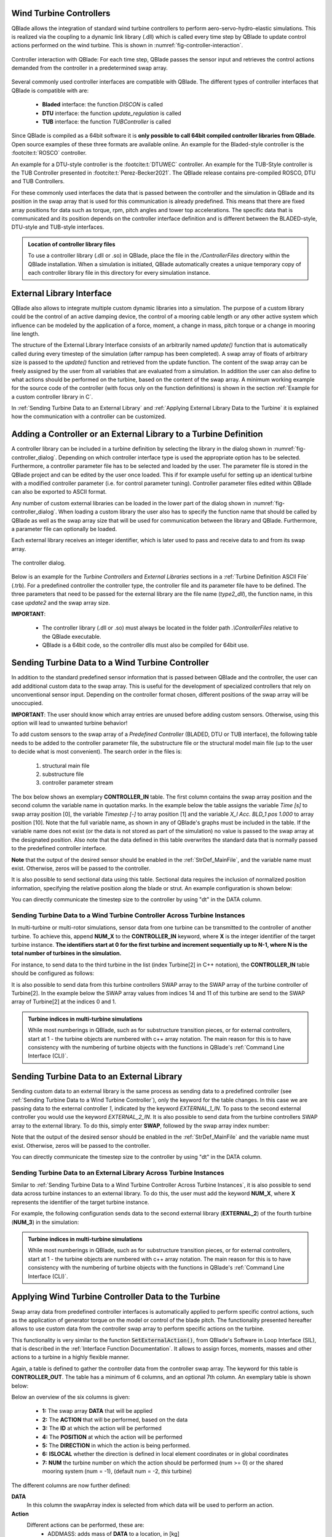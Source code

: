 Wind Turbine Controllers
------------------------

QBlade allows the integration of  standard wind turbine controllers to perform aero-servo-hydro-elastic simulations. This is realized via the coupling to a dynamic link library (.dll) which is called every time step by QBlade to update control actions performed on the wind turbine. This is shown in :numref:`fig-controller-interaction`.

.. _fig-controller-interaction:
.. figure:: controller_interaction.png
    :align: center
    :alt: Controller Interaction with QBlade.

    Controller interaction with QBlade: For each time step, QBlade passes the sensor input and retrieves the control actions demanded from the controller in a predetermined swap array.

Several commonly used controller interfaces are compatible with QBlade. The different types of controller interfaces that QBlade is compatible with are:

 * **Bladed** interface: the function *DISCON* is called 
 * **DTU** interface: the function *update_regulation* is called
 * **TUB** interface: the function *TUBController* is called
 
Since QBlade is compiled as a 64bit software it is **only possible to call 64bit compiled controller libraries from QBlade**. Open source examples of these three formats are available online. An example for the Bladed-style controller is the :footcite:t:`ROSCO` controller. 

An example for a DTU-style controller is the :footcite:t:`DTUWEC` controller. An example for the TUB-Style controller is the TUB Controller presented in :footcite:t:`Perez-Becker2021`. The QBlade release contains pre-compiled ROSCO, DTU and TUB Controllers.  

For these commonly used interfaces the data that is passed between the controller and the simulation in QBlade and its position in the swap array that is used for this communication is already predefined. This means that there are fixed array positions for data such as torque, rpm, pitch angles and tower top accelerations. The specific data that is communicated and its position depends on the controller interface definition and is different between the BLADED-style, DTU-style and TUB-style interfaces.

.. admonition:: Location of controller library files
   :class: info

   To use a controller library (.dll or .so) in QBlade, place the file in the `/ControllerFiles` directory within the QBlade installation. When a simulation is initiated, QBlade automatically creates a unique temporary copy of each controller library file in this directory for every simulation instance.
 
External Library Interface
--------------------------

QBlade also allows to integrate multiple custom dynamic libraries into a simulation. The purpose of a custom library could be the control of an active damping device, the control of a mooring cable length or any other active system which influence can be modeled by the application of a force, moment, a change in mass, pitch torque or a change in mooring line length. 

The structure of the External Library Interface consists of an arbitrarily named *update()* function that is automatically called during every timestep of the simulation (after rampup has been completed). A swap array of floats of arbitrary size is passed to the *update()* function and retrieved from the update function. The content of the swap array can be freely assigned by the user from all variables that are evaluated from a simulation. In addition the user can also define to what actions should be performed on the turbine, based on the content of the swap array. A minimum working example for the source code of the controller (with focus only on the function definitions) is shown in the section :ref:`Example for a custom controller library in C`.
	
In :ref:`Sending Turbine Data to an External Library` and  :ref:`Applying External Library Data to the Turbine` it is explained how the communication with a controller can be customized. 

Adding a Controller or an External Library to a Turbine Definition
------------------------------------------------------------------

A controller library can be included in a turbine definition by selecting the library in the dialog shown in :numref:`fig-controller_dialog`. Depending on which controller interface type is used the appropriate option has to be selected. Furthermore, a controller parameter file has to be selected and loaded by the user. The parameter file is stored in the QBlade project and can be edited by the user once loaded. This if for example useful for setting up an identical turbine with a modified controller parameter (i.e. for control parameter tuning). Controller parameter files edited within QBlade can also be exported to ASCII format. 

Any number of custom external libraries can be loaded in the lower part of the dialog shown in :numref:`fig-controller_dialog`. When loading a custom library the user also has to specify the function name that should be called by QBlade as well as the swap array size that will be used for communication between the library and QBlade. Furthermore, a parameter file can optionally be loaded. 

Each external library receives an integer identifier, which is later used to pass and receive data to and from its swap array.

.. _fig-controller_dialog:
.. figure:: controller_dialog.png
    :align: center
    :scale: 80%
    :alt: The controller dialog.
    
    The controller dialog.
    
Below is an example for the *Turbine Controllers* and *External Libraries* sections in a :ref:`Turbine Definition ASCII File` (.trb). For a predefined controller the controller type, the controller file and its parameter file have to be defined. The three parameters that need to be passed for the external library are the file name (*type2_dll*), the function name, in this case *update2* and the swap array size.

.. code-block:: console
	:caption: : customDll.cpp
	
	----------------------------------------Turbine Controller-----------------------------------------------------------
	3                                        CONTROLLERTYPE     - the type of turbine controller 0 = none, 1 = BLADED, 2 = DTU, 3 = TUB
	TUBCon_1.3.9_64Bit                       CONTROLLERFILE     - the controller file name, WITHOUT file ending (.dll or .so ) - leave blank if unused
	Control/TUBCon_Params_V1.3.9_NREL5MW.xml PARAMETERFILE      - the controller parameter file name (leave blank if unused)

	----------------------------------------External Libraries-----------------------------------------------------------
	type2_dll                                LIBFILE_1          - the library file name, WITHOUT file ending (.dll or .so )
	update2                                  LIBFUNCTION_1      - the library function name that should be called every timestep
	100                                      LIBARRAYSIZE_1     - the library swap array size for data exchange
	param.txt                                LIBPARAMETERFILE_1 - the library parameter file name (leave blank if unused)

**IMPORTANT**: 

 - The controller library (.dll or .so) must always be located in the folder path *.\\ControllerFiles* relative to the QBlade executable. 
 - QBlade is a 64bit code, so the controller dlls must also be compiled for 64bit use. 


Sending Turbine Data to a Wind Turbine Controller
-------------------------------------------------

In addition to the standard predefined sensor information that is passed between QBlade and the controller, the user can add additional custom data to the swap array. This is useful for the development of specialized controllers that rely on unconventional sensor input. Depending on the controller format chosen, different positions of the swap array will be unoccupied. 

**IMPORTANT**: The user should know which array entries are unused before adding custom sensors. Otherwise, using this option will lead to unwanted turbine behavior!

To add custom sensors to the swap array of a *Predefined Controller* (BLADED, DTU or TUB interface), the following table needs to be added to the controller parameter file, the substructure file or the structural model main file (up to the user to decide what is most convenient). The search order in the files is:

 1. structural main file
 2. substructure file
 3. controller parameter stream

The box below shows an exemplary **CONTROLLER_IN** table. The first column contains the swap array position and the second column the variable name in quotation marks. In the example below the table assigns the variable *Time [s]* to swap array position [0], the variable *Timestep [-]* to array position [1] and the variable *X_l Acc. BLD_1 pos 1.000* to array position [10]. Note that the full variable name, as shown in any of QBlade's graphs must be included in the table. If the variable name does not exist (or the data is not stored as part of the simulation) no value is passed to the swap array at the designated position. Also note that the data defined in this table overwrites the standard data that is normally passed to the predefined controller interface.

.. code-block:: console
	:caption: : CONTROLLER_IN Table
	
	CONTROLLER_IN
	SWAP DATA
	0    "Time [s]"
	1    "Timestep [-]"
	10   "X_l Acc. BLD_1 pos 1.000"

**Note** that the output of the desired sensor should be enabled in the :ref:`StrDef_MainFile`, and the variable name must exist. Otherwise, zeros will be passed to the controller.

It is also possible to send sectional data using this table. Sectional data requires the inclusion of normalized position information, specifying the relative position along the blade or strut. An example configuration is shown below:

.. code-block:: console
    :caption: CONTROLLER_IN Table Example – Sending Sectional Data

    CONTROLLER_IN
    SWAP DATA POSITION
    0    "Angle of Attack at 0.25c (at section) Blade 1 [deg]" 0.5
    1    "Circulation (at section) Blade 2 [m^2/s]" 0.2
    10   "Time [s]"
	
You can directly communicate the timestep size to the controller by using "dt" in the DATA column.

Sending Turbine Data to a Wind Turbine Controller Across Turbine Instances
^^^^^^^^^^^^^^^^^^^^^^^^^^^^^^^^^^^^^^^^^^^^^^^^^^^^^^^^^^^^^^^^^^^^^^^^^^

In multi-turbine or multi-rotor simulations, sensor data from one turbine can be transmitted to the controller of another turbine. To achieve this, append **NUM_X** to the **CONTROLLER_IN** keyword, where **X** is the integer identifier of the target turbine instance. **The identifiers start at 0 for the first turbine and increment sequentially up to N-1, where N is the total number of turbines in the simulation.**

For instance, to send data to the third turbine in the list (index Turbine[2] in C++ notation), the **CONTROLLER_IN** table should be configured as follows:


.. code-block:: console
    :caption: CONTROLLER_IN Table Example – Sending Data to Turbine[2] (the third item in C++)

    CONTROLLER_IN NUM_2
    SWAP DATA
    0    "Time [s]"
    1    "Timestep [-]"
    10   "X_l Acc. BLD_1 pos 1.000"
    
It is also possible to send data from this turbine controllers SWAP array to the SWAP array of the turbine controller of Turbine[2]. In the example below the SWAP array values from indices 14 and 11 of this turbine are send to the SWAP array of Turbine[2] at the indices 0 and 1.

.. code-block:: console
    :caption: CONTROLLER_IN Table Example – Sending Sectional Data

    CONTROLLER_IN NUM_2
    SWAP DATA POSITION
    0    "SWAP_14" 
    1    "SWAP_11"
    
.. admonition:: Turbine indices in multi-turbine simulations
   :class: important
   
   While most numberings in QBlade, such as for substructure transition pieces, or for external controllers, start at 1 - the turbine objects are numbered with c++ array notation. The main reason for this is to have consistency with the numbering of turbine objects with the functions in QBlade's :ref:`Command Line Interface (CLI)`.

Sending Turbine Data to an External Library
-------------------------------------------

Sending custom data to an external library is the same process as sending data to a predefined controller (see :ref:`Sending Turbine Data to a Wind Turbine Controller`), only the keyword for the table changes. In this case we are passing data to the external controller *1*, indicated by the keyword *EXTERNAL_1_IN*. To pass to the second external controller you would use the keyword *EXTERNAL_2_IN*. It is also possible to send data from the turbine controllers SWAP array to the external library. To do this, simply enter **SWAP**, followed by the swap array index number:

.. code-block:: console
	:caption: : EXTERNAL_1_IN Table
	
	EXTERNAL_1_IN
	SWAP DATA
	0    "Time [s]"
	1    "Timestep [-]"
	2    "SWAP_3"

Note that the output of the desired sensor should be enabled in the :ref:`StrDef_MainFile` and the variable name must exist. Otherwise, zeros will be passed to the controller.

You can directly communicate the timestep size to the controller by using "dt" in the DATA column.

Sending Turbine Data to an External Library Across Turbine Instances
^^^^^^^^^^^^^^^^^^^^^^^^^^^^^^^^^^^^^^^^^^^^^^^^^^^^^^^^^^^^^^^^^^^^

Similar to :ref:`Sending Turbine Data to a Wind Turbine Controller Across Turbine Instances`, it is also possible to send data across turbine instances to an external library. To do this, the user must add the keyword **NUM_X**, where **X** represents the identifier of the target turbine instance.

For example, the following configuration sends data to the second external library (**EXTERNAL_2**) of the fourth turbine (**NUM_3**) in the simulation:

.. code-block:: console
    :caption: EXTERNAL_2_IN Table Example – Sending Data to external controller 2 turbine with id = 3

    EXTERNAL_2_IN NUM_3
    SWAP DATA
    0    "Time [s]"
    1    "Timestep [-]"
    2    "SWAP_3"
    
.. admonition:: Turbine indices in multi-turbine simulations
   :class: important
   
   While most numberings in QBlade, such as for substructure transition pieces, or for external controllers, start at 1 - the turbine objects are numbered with c++ array notation. The main reason for this is to have consistency with the numbering of turbine objects with the functions in QBlade's :ref:`Command Line Interface (CLI)`.

Applying Wind Turbine Controller Data to the Turbine
----------------------------------------------------

Swap array data from predefined controller interfaces is automatically applied to perform specific control actions, such as the application of generator torque on the model or control of the blade pitch. The functionality presented hereafter allows to use custom data from the controller swap array to perform specific actions on the turbine. 

This functionality is very similar to the function :code:`SetExternalAction()`, from QBlade's Software in Loop Interface (SIL), that is described in the :ref:`Interface Function Documentation`. It allows to assign forces, moments, masses and other actions to a turbine in a highly flexible manner.

Again, a table is defined to gather the controller data from the controller swap array. The keyword for this table is **CONTROLLER_OUT**. The table has a minimum of 6 columns, and an optional 7th column. An exemplary table is shown below: 

.. code-block:: console
	:caption: : CONTROLLER_OUT Table
	
	CONTROLLER_OUT
	SWAP  ACTION     ID     POS  DIR  LOCAL  NUM
	50    SETLENGTH  MOO_1  1.0  X    true   0
	50    SETLENGTH  MOO_2  1.0  X    true   0

Below an overview of the six columns is given:

 * **1:** The swap array **DATA** that will be applied
 * **2:** The **ACTION** that will be performed, based on the data
 * **3:** The **ID** at which the action will be performed
 * **4:** The **POSITION** at which the action will be performed
 * **5:** The **DIRECTION** in which the action is being performed.
 * **6:** **ISLOCAL** whether the direction is defined in local element coordinates or in global coordinates
 * **7:** **NUM** the turbine number on which the action should be performed (num >= 0) or the shared mooring system (num = -1), (default num = -2, *this* turbine)

The different columns are now further defined:

**DATA**
 In this column the swapArray index is selected from which data will be used to perform an action.
  
**Action**
 Different actions can be performed, these are:
  * ADDMASS: adds mass of **DATA** to a location, in [kg]
  * ADDFORCE: adds a force of **DATA** to a location, in [N]
  * ADDTORQUE: adds a torque of **DATA** to a location, in [Nm]
  * SETLENGTH: sets the delta Length of **DATA** of a cable, in [m]
  * SETAFC: sets the state of **DATA** of an AFC element [-]
  * SETTORQUE: sets the generator torque of **DATA**, in [Nm]
  * SETYAW: sets the yaw angle of **DATA**, in [rad]
  * SETPITCH: sets the pitch angle of **DATA** for BLD_X, in [rad]
  * SETBRAKE: sets the brake modulation of **DATA** [0-1]
  * POSOFFSET : applies a position offset, in [m]
  * ROTOFFSET : applies a rotation offset, in [rad]

**ID**
 The **ID** is used to identify a certain turbine component, possible **IDs** and actions that can be performed on them are shown below:
  * CAB_<X>: applies the action to the guycable with ID <X>. Actions on cables are: SETLENGTH, ADDMASS, ADDFORCE
  * MOO_<X>: applies the action to the mooring line with ID <X>. Actions on moorings are: SETLENGTH, ADDMASS, ADDFORCE
  * TRQ: applies the action to the torquetube. Actions on the torquetube are: ADDFORCE, ADDTORQUE, ADDMASS
  * BLD_<X>: applies the action to blade <X>. Actions on the blades are: ADDFORCE, ADDTORQUE, ADDMASS
  * STR_<X>_<Y>: applies the action to strut <X> of blade <Y>. Actions on the struts are: ADDFORCE, ADDTORQUE, ADDMASS
  * AFC_<X>_<Y>: applies the action to AFC <X> of blade <Y>. Actions on the AFC elements are: SETAFC
  * SUB_<X>: applies the action to the substructure element with ID <X>. Actions on the substructure elements are: ADDFORCE, ADDTORQUE, ADDMASS
  * JNT_<X>: applies the action to the substructure joint with ID <X>. Actions on the substructure joints are: ADDFORCE, ADDTORQUE, ADDMASS
  * HUB: applies the action to the free LSS hub node. Actions on the hub node are: ADDFORCE, ADDTORQUE, ADDMASS
  * HUBFIXED: applies the action to the fixed non-rotating hub node. Actions on the hub node are: DDFORCE, ADDTORQUE, ADDMASS, POSOFFSET, ROTOFFSET
  * NAC: applies the action to the nacelle node, located at the tower top, yawing. Actions on the nacelle node are: POSOFFSET, ROTOFFSET 

**POSITION**
 Sets the normalized position [0-1] at which the mass, force or torque is applied. Only has an effect on elements, not on nodes. 
 
**DIRECTION**
 Specifies the direction along which the force or torque is applied, options are "X", "Y", "Z".
 
**ISLOCAL**
 Specifies sets whether the direction is defined in global or local (element or node) coordinates.
 
**NUM**
 (OPTIONAL) Specifies if the action should be performed on different turbine in a multi-turbine simulation (num >=0) or on the global mooring system (num == -1), (default: num = -1, *this* turbine)

Applying External Library Data to the Turbine
---------------------------------------------

Applying custom data from an external library library to the turbine is the same as applying this data from a predefined controller (see :ref:`Applying Wind Turbine Controller Data to the Turbine`) with the exception that the keyword of the table changes to **EXTERNAL_<num>_OUT**, where **<num>** is to be replaced by the library integer ID.

.. code-block:: console
	:caption: : EXTERNAL_1_OUT Table
	
	EXTERNAL_1_OUT
	SWAP  ACTION     ID     POS  DIR  LOCAL  NUM
	50    SETLENGTH  MOO_1  1.0  X    true   0
	50    SETLENGTH  MOO_2  1.0  X    true   0
	
	

Example for a custom controller library in C
--------------------------------------------

The example below shows the source code of a simple external controller library in C-language. Remember that this library should be compiled as **64bit** to be compatible with QBlade.

.. code-block:: c
	:linenos:
	:caption: : customDll.cpp

	#include <stdio.h>
	#include <cstring>
	
	bool firstCall = true;
	double value;
	char message_out[1024];
	
	//----------------------------------------------------------------
	// Called once per timestep. This function name needs to match the
	// one that you have assigned as the library function name.
	//----------------------------------------------------------------
	extern "C" __declspec(dllexport) void __cdecl update(float *avrSwap){
	
		if (firstCall){
			// example one-time initialization
			snprintf(message_out,sizeof(message_out),"update call: first call, do some initialization things! Timestep = %f",avrSwap[1]);
			firstCall = false;
		}
		else{
			// this is an example how some value is computed from the data in the swap array and then
			// returned in the same swap array at position [50]
			snprintf(message_out,sizeof(message_out),"update call: successive call, do some calculation things! Time = %f",avrSwap[0]);
			avrSwap[50] = avrSwap[0]*(-1.0);
		}
	
	}
	
	//----------------------------------------------------------------
	// Called once before the first `update`. `paramFile` is the full
	// path to your parameter file. Use it to load config.
	// This function should have the same name as the "update" 
	// function with "_init" appended to it
	//----------------------------------------------------------------
	extern "C" __declspec(dllexport) void __cdecl update_init(const char *paramFile){
	
		snprintf(message_out,sizeof(message_out),"_init call: full parameter filename %s",paramFile);
		// TODO: open paramFile, parse settings, initialize your controller here
	}
	
	//----------------------------------------------------------------
	// if this optional function is defined QBlade calls it 
	// automatically to print the output that "update" passes to the
	// message_out variable. This function should have the same name 
	// as the "update" function with "_message" appended to it.
	//----------------------------------------------------------------
	extern "C" __declspec(dllexport) void __cdecl update_message(char *outBuf){
	
		// copy the full 1024-byte buffer, including its terminator
		std::memcpy(outBuf, message_out, sizeof(message_out));
	}

.. footbibliography::
